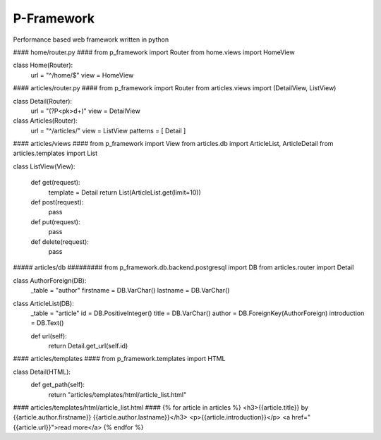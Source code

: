 P-Framework
-----------

Performance based web framework written in python

#### home/router.py ####
from p_framework import Router
from home.views import HomeView

class Home(Router):
    url = "^/home/$"
    view = HomeView

#### articles/router.py ####
from p_framework import Router
from articles.views import (DetailView, ListView)

class Detail(Router):
    url = "(?P<pk>\d+)"
    view = DetailView

class Articles(Router):
    url = "^/articles/"
    view = ListView
    patterns = [
    Detail
    ]

#### articles/views ####
from p_framework import View
from articles.db import ArticleList, ArticleDetail
from articles.templates import List

class ListView(View):

    def get(request):
        template = Detail
        return List(ArticleList.get(limit=10))

    def post(request):
        pass

    def put(request):
        pass

    def delete(request):
        pass
##### articles/db #########
from p_framework.db.backend.postgresql import DB
from articles.router import Detail

class AuthorForeign(DB):
    _table = "author"
    firstname = DB.VarChar()
    lastname = DB.VarChar()


class ArticleList(DB):
    _table = "article"
    id = DB.PositiveInteger()
    title = DB.VarChar()
    author = DB.ForeignKey(AuthorForeign)
    introduction = DB.Text()

    def url(self):
        return Detail.get_url(self.id)
#### articles/templates ####
from p_framework.templates import HTML

class Detail(HTML):
    def get_path(self):
        return "articles/templates/html/article_list.html"

#### articles/templates/html/article_list.html ####
{% for article in articles %}
<h3>{{article.title}} by {{article.author.firstname}} {{article.author.lastname}}</h3>
<p>{{article.introduction}}</p>
<a href="{{article.url}}">read more</a>
{% endfor %}
